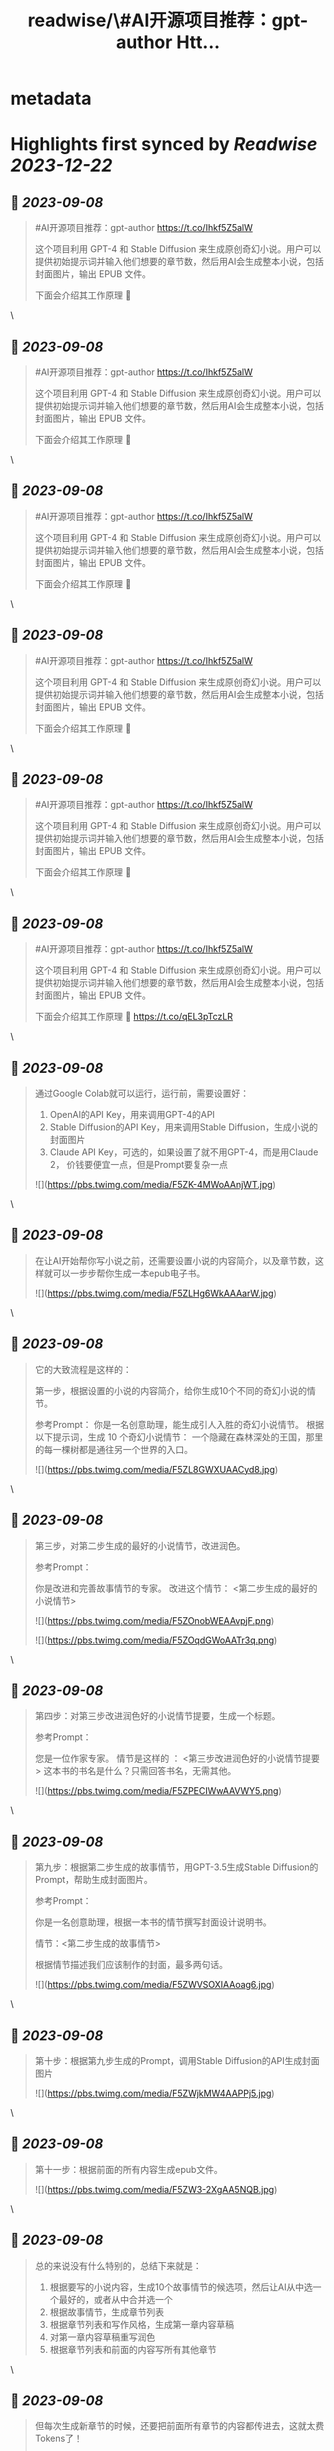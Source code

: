 :PROPERTIES:
:title: readwise/\#AI开源项目推荐：gpt-author Htt...
:END:


* metadata
:PROPERTIES:
:author: [[dotey on Twitter]]
:full-title: "\#AI开源项目推荐：gpt-author Htt..."
:category: [[tweets]]
:url: https://twitter.com/dotey/status/1699627193414926445
:image-url: https://pbs.twimg.com/profile_images/561086911561736192/6_g58vEs.jpeg
:END:

* Highlights first synced by [[Readwise]] [[2023-12-22]]
** 📌 [[2023-09-08]]
#+BEGIN_QUOTE
#AI开源项目推荐：gpt-author
https://t.co/Ihkf5Z5alW

这个项目利用 GPT-4 和 Stable Diffusion 来生成原创奇幻小说。用户可以提供初始提示词并输入他们想要的章节数，然后用AI会生成整本小说，包括封面图片，输出 EPUB 文件。

下面会介绍其工作原理 🧵 
#+END_QUOTE\
** 📌 [[2023-09-08]]
#+BEGIN_QUOTE
#AI开源项目推荐：gpt-author
https://t.co/Ihkf5Z5alW

这个项目利用 GPT-4 和 Stable Diffusion 来生成原创奇幻小说。用户可以提供初始提示词并输入他们想要的章节数，然后用AI会生成整本小说，包括封面图片，输出 EPUB 文件。

下面会介绍其工作原理 🧵 
#+END_QUOTE\
** 📌 [[2023-09-08]]
#+BEGIN_QUOTE
#AI开源项目推荐：gpt-author
https://t.co/Ihkf5Z5alW

这个项目利用 GPT-4 和 Stable Diffusion 来生成原创奇幻小说。用户可以提供初始提示词并输入他们想要的章节数，然后用AI会生成整本小说，包括封面图片，输出 EPUB 文件。

下面会介绍其工作原理 🧵 
#+END_QUOTE\
** 📌 [[2023-09-08]]
#+BEGIN_QUOTE
#AI开源项目推荐：gpt-author
https://t.co/Ihkf5Z5alW

这个项目利用 GPT-4 和 Stable Diffusion 来生成原创奇幻小说。用户可以提供初始提示词并输入他们想要的章节数，然后用AI会生成整本小说，包括封面图片，输出 EPUB 文件。

下面会介绍其工作原理 🧵 
#+END_QUOTE\
** 📌 [[2023-09-08]]
#+BEGIN_QUOTE
#AI开源项目推荐：gpt-author
https://t.co/Ihkf5Z5alW

这个项目利用 GPT-4 和 Stable Diffusion 来生成原创奇幻小说。用户可以提供初始提示词并输入他们想要的章节数，然后用AI会生成整本小说，包括封面图片，输出 EPUB 文件。

下面会介绍其工作原理 🧵 
#+END_QUOTE\
** 📌 [[2023-09-08]]
#+BEGIN_QUOTE
#AI开源项目推荐：gpt-author
https://t.co/Ihkf5Z5alW

这个项目利用 GPT-4 和 Stable Diffusion 来生成原创奇幻小说。用户可以提供初始提示词并输入他们想要的章节数，然后用AI会生成整本小说，包括封面图片，输出 EPUB 文件。

下面会介绍其工作原理 🧵 https://t.co/qEL3pTczLR 
#+END_QUOTE\
** 📌 [[2023-09-08]]
#+BEGIN_QUOTE
通过Google Colab就可以运行，运行前，需要设置好：
1. OpenAI的API Key，用来调用GPT-4的API
2. Stable Diffusion的API Key，用来调用Stable Diffusion，生成小说的封面图片
3. Claude API Key，可选的，如果设置了就不用GPT-4，而是用Claude 2， 价钱要便宜一点，但是Prompt要复杂一点 

![](https://pbs.twimg.com/media/F5ZK-4MWoAAnjWT.jpg) 
#+END_QUOTE\
** 📌 [[2023-09-08]]
#+BEGIN_QUOTE
在让AI开始帮你写小说之前，还需要设置小说的内容简介，以及章节数，这样就可以一步步帮你生成一本epub电子书。 

![](https://pbs.twimg.com/media/F5ZLHg6WkAAAarW.jpg) 
#+END_QUOTE\
** 📌 [[2023-09-08]]
#+BEGIN_QUOTE
它的大致流程是这样的：

第一步，根据设置的小说的内容简介，给你生成10个不同的奇幻小说的情节。

参考Prompt：
你是一名创意助理，能生成引人入胜的奇幻小说情节。
根据以下提示词，生成 10 个奇幻小说情节：  一个隐藏在森林深处的王国，那里的每一棵树都是通往另一个世界的入口。 

![](https://pbs.twimg.com/media/F5ZL8GWXUAACyd8.jpg) 
#+END_QUOTE\
** 📌 [[2023-09-08]]
#+BEGIN_QUOTE
第三步，对第二步生成的最好的小说情节，改进润色。

参考Prompt：

你是改进和完善故事情节的专家。
改进这个情节： <第二步生成的最好的小说情节> 

![](https://pbs.twimg.com/media/F5ZOnobWEAAvpjF.png) 

![](https://pbs.twimg.com/media/F5ZOqdGWoAATr3q.png) 
#+END_QUOTE\
** 📌 [[2023-09-08]]
#+BEGIN_QUOTE
第四步：对第三步改进润色好的小说情节提要，生成一个标题。

参考Prompt：

您是一位作家专家。
情节是这样的 ：
<第三步改进润色好的小说情节提要>
这本书的书名是什么？只需回答书名，无需其他。 

![](https://pbs.twimg.com/media/F5ZPECIWwAAVWY5.png) 
#+END_QUOTE\
** 📌 [[2023-09-08]]
#+BEGIN_QUOTE
第九步：根据第二步生成的故事情节，用GPT-3.5生成Stable Diffusion的Prompt，帮助生成封面图片。

参考Prompt：

你是一名创意助理，根据一本书的情节撰写封面设计说明书。

情节：<第二步生成的故事情节>

根据情节描述我们应该制作的封面，最多两句话。 

![](https://pbs.twimg.com/media/F5ZWVSOXIAAoag6.jpg) 
#+END_QUOTE\
** 📌 [[2023-09-08]]
#+BEGIN_QUOTE
第十步：根据第九步生成的Prompt，调用Stable Diffusion的API生成封面图片 

![](https://pbs.twimg.com/media/F5ZWjkMW4AAPPj5.jpg) 
#+END_QUOTE\
** 📌 [[2023-09-08]]
#+BEGIN_QUOTE
第十一步：根据前面的所有内容生成epub文件。 

![](https://pbs.twimg.com/media/F5ZW3-2XgAA5NQB.jpg) 
#+END_QUOTE\
** 📌 [[2023-09-08]]
#+BEGIN_QUOTE
总的来说没有什么特别的，总结下来就是：

1. 根据要写的小说内容，生成10个故事情节的候选项，然后让AI从中选一个最好的，或者从中合并选一个
2. 根据故事情节，生成章节列表
3. 根据章节列表和写作风格，生成第一章内容草稿
4. 对第一章内容草稿重写润色
5. 根据章节列表和前面的内容写所有其他章节 
#+END_QUOTE\
** 📌 [[2023-09-08]]
#+BEGIN_QUOTE
但每次生成新章节的时候，还要把前面所有章节的内容都传进去，这就太费Tokens了！

所以必须借助GPT-32K才能写，但总内容无法超过32K。（如果我没看错的话） 

![](https://pbs.twimg.com/media/F5ZZGQiXcAAxknR.jpg) 
#+END_QUOTE\